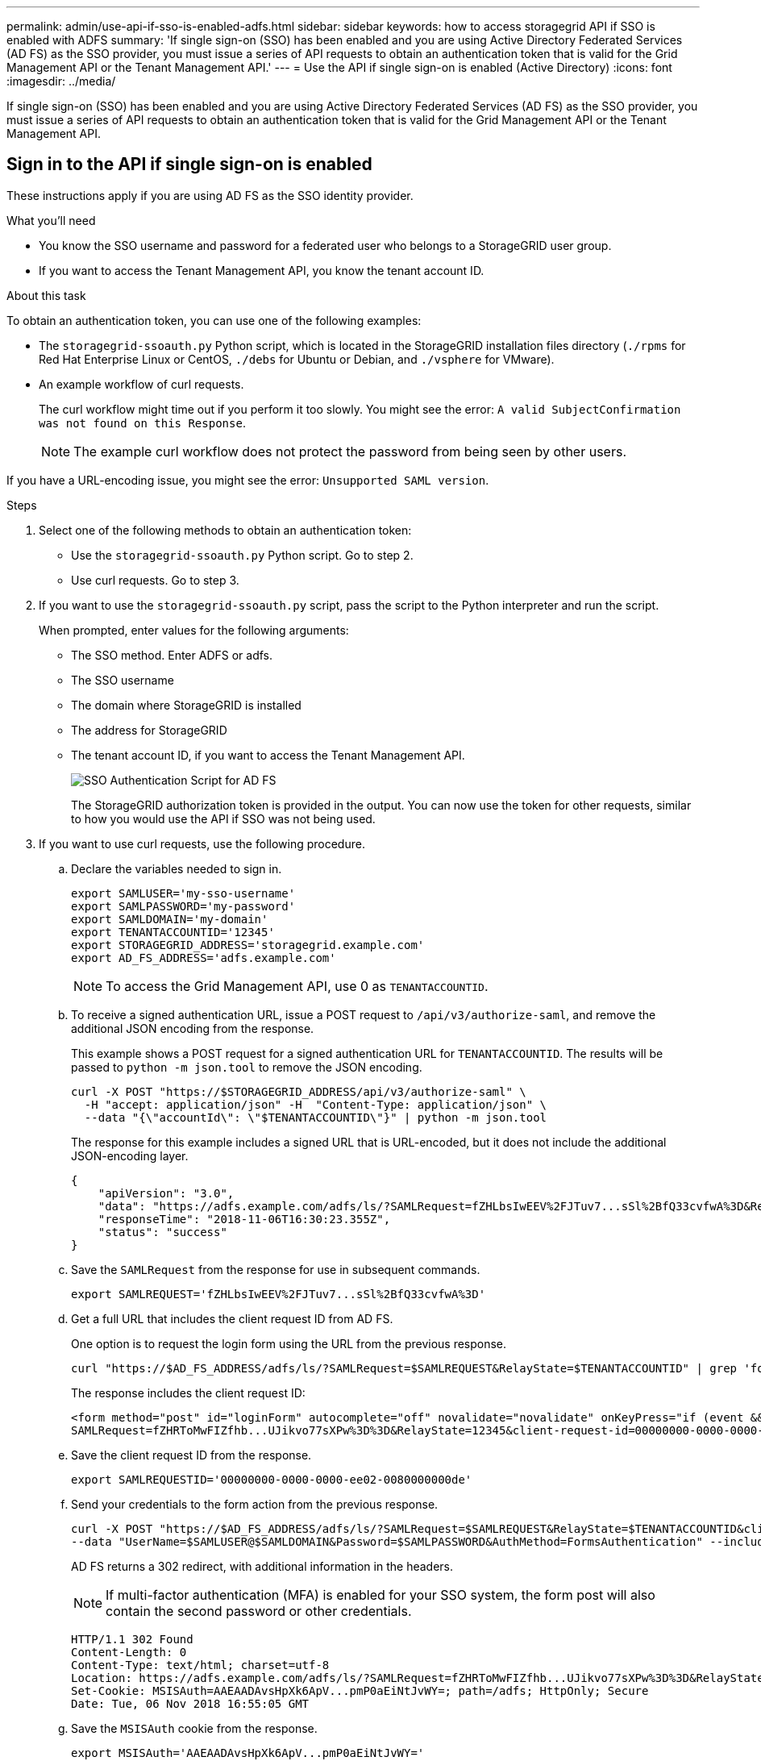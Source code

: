 ---
permalink: admin/use-api-if-sso-is-enabled-adfs.html
sidebar: sidebar
keywords: how to access storagegrid API if SSO is enabled with ADFS
summary: 'If single sign-on (SSO) has been enabled and you are using Active Directory Federated Services (AD FS) as the SSO provider, you must issue a series of API requests to obtain an authentication token that is valid for the Grid Management API or the Tenant Management API.'
---
= Use the API if single sign-on is enabled (Active Directory)
:icons: font
:imagesdir: ../media/

[.lead]
If single sign-on (SSO) has been enabled and you are using Active Directory Federated Services (AD FS) as the SSO provider, you must issue a series of API requests to obtain an authentication token that is valid for the Grid Management API or the Tenant Management API.

== Sign in to the API if single sign-on is enabled

These instructions apply if you are using AD FS as the SSO identity provider.

.What you'll need

* You know the SSO username and password for a federated user who belongs to a StorageGRID user group.
* If you want to access the Tenant Management API, you know the tenant account ID.

.About this task

To obtain an authentication token, you can use one of the following examples:

* The `storagegrid-ssoauth.py` Python script, which is located in the StorageGRID installation files directory (`./rpms` for Red Hat Enterprise Linux or CentOS, `./debs` for Ubuntu or Debian, and `./vsphere` for VMware).
* An example workflow of curl requests.
+
The curl workflow might time out if you perform it too slowly. You might see the error: `A valid SubjectConfirmation was not found on this Response`.
+
NOTE: The example curl workflow does not protect the password from being seen by other users.

If you have a URL-encoding issue, you might see the error: `Unsupported SAML version`.

.Steps
. Select one of the following methods to obtain an authentication token:
 ** Use the `storagegrid-ssoauth.py` Python script. Go to step 2.
 ** Use curl requests. Go to step 3.
. If you want to use the `storagegrid-ssoauth.py` script, pass the script to the Python interpreter and run the script.
+
When prompted, enter values for the following arguments:

 ** The SSO method. Enter ADFS or adfs.
 ** The SSO username
 ** The domain where StorageGRID is installed
 ** The address for StorageGRID
 ** The tenant account ID, if you want to access the Tenant Management API.
+
image::../media/sso_auth_python_script_adfs.png[SSO Authentication Script for AD FS]
+
The StorageGRID authorization token is provided in the output. You can now use the token for other requests, similar to how you would use the API if SSO was not being used.

. If you want to use curl requests, use the following procedure.
 .. Declare the variables needed to sign in.
+
[source,bash]
----
export SAMLUSER='my-sso-username'
export SAMLPASSWORD='my-password'
export SAMLDOMAIN='my-domain'
export TENANTACCOUNTID='12345'
export STORAGEGRID_ADDRESS='storagegrid.example.com'
export AD_FS_ADDRESS='adfs.example.com'
----
+
NOTE: To access the Grid Management API, use 0 as `TENANTACCOUNTID`.

 .. To receive a signed authentication URL, issue a POST request to `/api/v3/authorize-saml`, and remove the additional JSON encoding from the response.
+
This example shows a POST request for a signed authentication URL for `TENANTACCOUNTID`. The results will be passed to `python -m json.tool` to remove the JSON encoding.
+
[source,bash]
curl -X POST "https://$STORAGEGRID_ADDRESS/api/v3/authorize-saml" \
  -H "accept: application/json" -H  "Content-Type: application/json" \
  --data "{\"accountId\": \"$TENANTACCOUNTID\"}" | python -m json.tool
+
The response for this example includes a signed URL that is URL-encoded, but it does not include the additional JSON-encoding layer.
+
----
{
    "apiVersion": "3.0",
    "data": "https://adfs.example.com/adfs/ls/?SAMLRequest=fZHLbsIwEEV%2FJTuv7...sSl%2BfQ33cvfwA%3D&RelayState=12345",
    "responseTime": "2018-11-06T16:30:23.355Z",
    "status": "success"
}
----

 .. Save the `SAMLRequest` from the response for use in subsequent commands.
+
[source,bash]
----
export SAMLREQUEST='fZHLbsIwEEV%2FJTuv7...sSl%2BfQ33cvfwA%3D'
----

 .. Get a full URL that includes the client request ID from AD FS.
+
One option is to request the login form using the URL from the previous response.
+
[source,bash]
----
curl "https://$AD_FS_ADDRESS/adfs/ls/?SAMLRequest=$SAMLREQUEST&RelayState=$TENANTACCOUNTID" | grep 'form method="post" id="loginForm"'
----
+
The response includes the client request ID:
+
----
<form method="post" id="loginForm" autocomplete="off" novalidate="novalidate" onKeyPress="if (event && event.keyCode == 13) Login.submitLoginRequest();" action="/adfs/ls/?
SAMLRequest=fZHRToMwFIZfhb...UJikvo77sXPw%3D%3D&RelayState=12345&client-request-id=00000000-0000-0000-ee02-0080000000de" >
----

 .. Save the client request ID from the response.
+
[source,bash]
----
export SAMLREQUESTID='00000000-0000-0000-ee02-0080000000de'
----

 .. Send your credentials to the form action from the previous response.
+
[source,bash]
----
curl -X POST "https://$AD_FS_ADDRESS/adfs/ls/?SAMLRequest=$SAMLREQUEST&RelayState=$TENANTACCOUNTID&client-request-id=$SAMLREQUESTID" \
--data "UserName=$SAMLUSER@$SAMLDOMAIN&Password=$SAMLPASSWORD&AuthMethod=FormsAuthentication" --include
----
+
AD FS returns a 302 redirect, with additional information in the headers.
+
NOTE: If multi-factor authentication (MFA) is enabled for your SSO system, the form post will also contain the second password or other credentials.
+
----
HTTP/1.1 302 Found
Content-Length: 0
Content-Type: text/html; charset=utf-8
Location: https://adfs.example.com/adfs/ls/?SAMLRequest=fZHRToMwFIZfhb...UJikvo77sXPw%3D%3D&RelayState=12345&client-request-id=00000000-0000-0000-ee02-0080000000de
Set-Cookie: MSISAuth=AAEAADAvsHpXk6ApV...pmP0aEiNtJvWY=; path=/adfs; HttpOnly; Secure
Date: Tue, 06 Nov 2018 16:55:05 GMT
----

.. Save the `MSISAuth` cookie from the response.
+
[source,bash]
----
export MSISAuth='AAEAADAvsHpXk6ApV...pmP0aEiNtJvWY='
----

.. Send a GET request to the specified location with the cookies from the authentication POST.
+
[source,bash]
----
curl "https://$AD_FS_ADDRESS/adfs/ls/?SAMLRequest=$SAMLREQUEST&RelayState=$TENANTACCOUNTID&client-request-id=$SAMLREQUESTID" \ 
--cookie "MSISAuth=$MSISAuth" --include
----
+
The response headers will contain AD FS session information for later logout usage, and the response body contains the SAMLResponse in a hidden form field.
+
----
HTTP/1.1 200 OK
Cache-Control: no-cache,no-store
Pragma: no-cache
Content-Length: 5665
Content-Type: text/html; charset=utf-8
Expires: -1
Server: Microsoft-HTTPAPI/2.0
P3P: ADFS doesn't have P3P policy, please contact your site's admin for more details
Set-Cookie: SamlSession=a3dpbnRlcnMtUHJpbWFyeS1BZG1pbi0xNzgmRmFsc2Umcng4NnJDZmFKVXFxVWx3bkl1MnFuUSUzZCUzZCYmJiYmXzE3MjAyZTA5LThmMDgtNDRkZC04Yzg5LTQ3NDUxYzA3ZjkzYw==; path=/adfs; HttpOnly; Secure
Set-Cookie: MSISAuthenticated=MTEvNy8yMDE4IDQ6MzI6NTkgUE0=; path=/adfs; HttpOnly; Secure
Set-Cookie: MSISLoopDetectionCookie=MjAxOC0xMS0wNzoxNjozMjo1OVpcMQ==; path=/adfs; HttpOnly; Secure
Date: Wed, 07 Nov 2018 16:32:59 GMT

<form method="POST" name="hiddenform" action="https://storagegrid.example.com:443/api/saml-response">
  <input type="hidden" name="SAMLResponse" value="PHNhbWxwOlJlc3BvbnN...1scDpSZXNwb25zZT4=" /><input type="hidden" name="RelayState" value="12345" />
----

 .. Save the `SAMLResponse` from the hidden field:
+
[source,bash]
----
export SAMLResponse='PHNhbWxwOlJlc3BvbnN...1scDpSZXNwb25zZT4='
----

 .. Using the saved `SAMLResponse`, make a StorageGRID``/api/saml-response`` request to generate a StorageGRID authentication token.
+
For `RelayState`, use the tenant account ID or use 0 if you want to sign in to the Grid Management API.
+
[source,bash]
----
curl -X POST "https://$STORAGEGRID_ADDRESS:443/api/saml-response" \
  -H "accept: application/json" \
  --data-urlencode "SAMLResponse=$SAMLResponse" \
  --data-urlencode "RelayState=$TENANTACCOUNTID" \
  | python -m json.tool
----
+
The response includes the authentication token.
+
----
{
    "apiVersion": "3.0",
    "data": "56eb07bf-21f6-40b7-af0b-5c6cacfb25e7",
    "responseTime": "2018-11-07T21:32:53.486Z",
    "status": "success"
}
----

 .. Save the authentication token in the response as `MYTOKEN`.
+
[source,bash]
----
export MYTOKEN="56eb07bf-21f6-40b7-af0b-5c6cacfb25e7"
----
+
You can now use `MYTOKEN` for other requests, similar to how you would use the API if SSO was not being used.

== Sign out of the API if single sign-on is enabled

If single sign-on (SSO) has been enabled, you must issue a series of API requests to sign out of the Grid Management API or the Tenant Management API. 
These instructions apply if you are using AD FS as the SSO identity provider

.About this task

If required, you can sign out of the StorageGRID API simply by logging out from your organization's single logout page. Or, you can trigger single logout (SLO) from StorageGRID, which requires a valid StorageGRID bearer token.

.Steps

. To generate a signed logout request, pass `cookie "sso=true"` to the SLO API:
+
[source,bash]
----
curl -k -X DELETE "https://$STORAGEGRID_ADDRESS/api/v3/authorize" \
-H "accept: application/json" \
-H "Authorization: Bearer $MYTOKEN" \
--cookie "sso=true" \
| python -m json.tool
----
+
A logout URL is returned:
+
----
{
    "apiVersion": "3.0",
    "data": "https://adfs.example.com/adfs/ls/?SAMLRequest=fZDNboMwEIRfhZ...HcQ%3D%3D",
    "responseTime": "2018-11-20T22:20:30.839Z",
    "status": "success"
}
----

. Save the logout URL.
+
[source,bash]
----
export LOGOUT_REQUEST='https://adfs.example.com/adfs/ls/?SAMLRequest=fZDNboMwEIRfhZ...HcQ%3D%3D'
----

. Send a request to the logout URL to trigger SLO and to redirect back to StorageGRID.
+
[source,bash]
----
curl --include "$LOGOUT_REQUEST"
----
+
The 302 response is returned. The redirect location is not applicable to API-only logout.
+
----
HTTP/1.1 302 Found
Location: https://$STORAGEGRID_ADDRESS:443/api/saml-logout?SAMLResponse=fVLLasMwEPwVo7ss%...%23rsa-sha256
Set-Cookie: MSISSignoutProtocol=U2FtbA==; expires=Tue, 20 Nov 2018 22:35:03 GMT; path=/adfs; HttpOnly; Secure
----

. Delete the StorageGRID bearer token.
+
Deleting the StorageGRID bearer token works the same way as without SSO. If `cookie "sso=true"` is not provided, the user is logged out of StorageGRID without affecting the SSO state.
+
[source,bash]
----
curl -X DELETE "https://$STORAGEGRID_ADDRESS/api/v3/authorize" \
-H "accept: application/json" \
-H "Authorization: Bearer $MYTOKEN" \
--include
----
+
A `204 No Content` response indicates the user is now signed out.
+
----
HTTP/1.1 204 No Content
----
